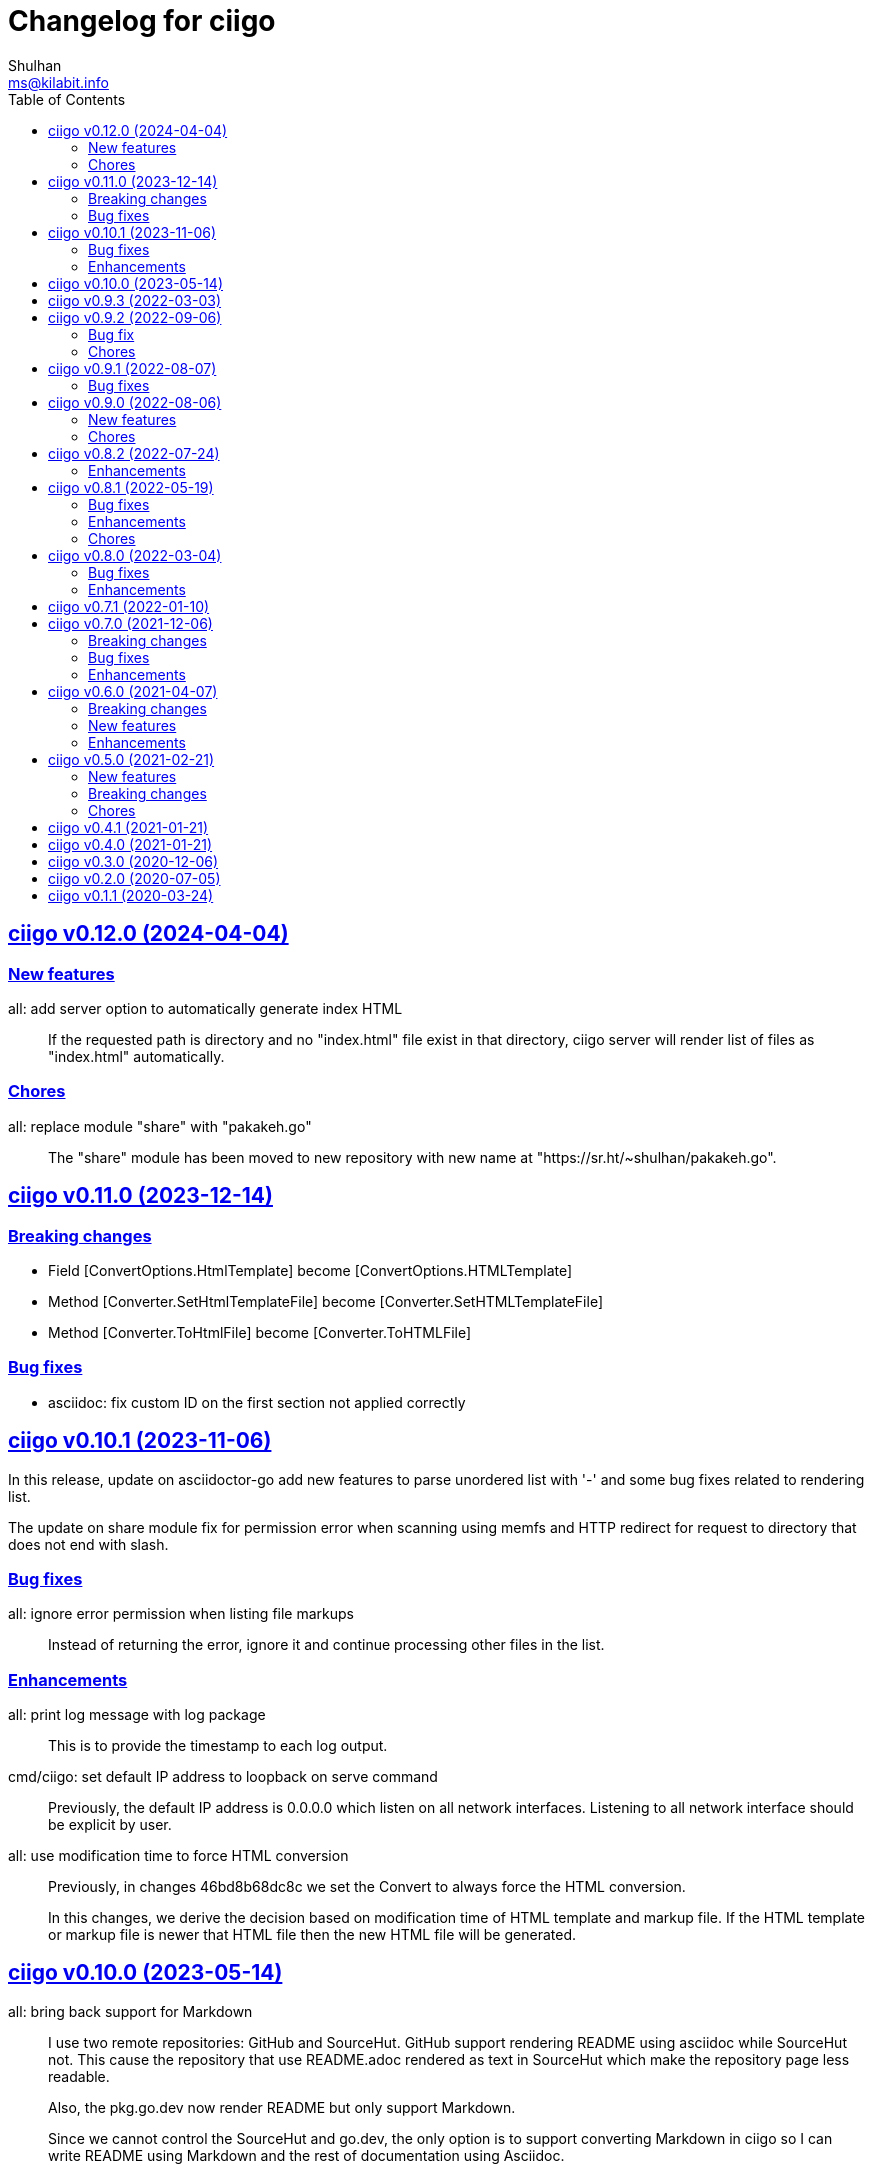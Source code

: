 // SPDX-FileCopyrightText: 2020 Shulhan <ms@kilabit.info>
// SPDX-License-Identifier: GPL-3.0-or-later
=  Changelog for ciigo
Shulhan <ms@kilabit.info>
:toc:
:sectanchors:
:sectlinks:

[#v0_12_0]
==  ciigo v0.12.0 (2024-04-04)

[#v0_12_0__new_features]
=== New features

all: add server option to automatically generate index HTML::
+
If the requested path is directory and no "index.html" file exist in
that directory, ciigo server will render list of files as "index.html"
automatically.

[#v0_12_0__chores]
=== Chores

all: replace module "share" with "pakakeh.go"::
+
--
The "share" module has been moved to new repository with new name at
"https://sr.ht/~shulhan/pakakeh.go".
--


[#v0_11_0]
==  ciigo v0.11.0 (2023-12-14)

[#v0_11_0__breaking_changes]
=== Breaking changes

* Field [ConvertOptions.HtmlTemplate] become [ConvertOptions.HTMLTemplate]
* Method [Converter.SetHtmlTemplateFile] become
  [Converter.SetHTMLTemplateFile]
* Method [Converter.ToHtmlFile] become [Converter.ToHTMLFile]

[#v0_11_0]
=== Bug fixes

* asciidoc: fix custom ID on the first section not applied correctly


[#v0_10_1]
==  ciigo v0.10.1 (2023-11-06)

In this release, update on asciidoctor-go add new features to parse
unordered list with '-' and some bug fixes related to rendering list.

The update on share module fix for permission error when scanning using
memfs and HTTP redirect for request to directory that does not end with
slash.

[#v0_10_1__bug_fixes]
=== Bug fixes

all: ignore error permission when listing file markups::
+
Instead of returning the error, ignore it and continue processing other
files in the list.

[#v0_10_1__enhancements]
=== Enhancements

all: print log message with log package::
+
This is to provide the timestamp to each log output.

cmd/ciigo: set default IP address to loopback on serve command::
+
Previously, the default IP address is 0.0.0.0 which listen on all
network interfaces.
Listening to all network interface should be explicit by user.

all: use modification time to force HTML conversion::
+
--
Previously, in changes 46bd8b68dc8c we set the Convert to always force
the HTML conversion.

In this changes, we derive the decision based on modification time
of HTML template and markup file.
If the HTML template or markup file is newer that HTML file then the
new HTML file will be generated.
--


[#v0_10_0]
==  ciigo v0.10.0 (2023-05-14)

all: bring back support for Markdown::
+
--
I use two remote repositories: GitHub and SourceHut.
GitHub support rendering README using asciidoc while SourceHut not.
This cause the repository that use README.adoc rendered as text in
SourceHut which make the repository page less readable.

Also, the pkg.go.dev now render README but only support Markdown.

Since we cannot control the SourceHut and go.dev, the only option is
to support converting Markdown in ciigo so I can write README using
Markdown and the rest of documentation using Asciidoc.
--


[#v0_9_3]
==  ciigo v0.9.3 (2022-03-03)

all: update asciidoctor-go and share module to latest version::
+
--
Changes on the asciidoctor-go v0.4.1,

=== Bug fixes

* all: fix empty line printed on ToHTMLBody or ToHTMLEmbedded
* all: ignore parsing block image in paragraph

=== Enhancements

* all: handle empty preamble
--


[#v0_9_2]
==  ciigo v0.9.2 (2022-09-06)

[#v0_9_2_bug_fix]
===  Bug fix

all: check for symlink and re-fetch file info using os.Stat::
+
Since Readdir return list of FileInfo using Lstat, any node that is
symlink may return false file size and mod time.

[#v0_9_2_chores]
===  Chores

all: update all dependencies::
+
The latest asciidoctor-go module fix parsing list description inside
include directive.

all: group all documents under directory _doc::

all: try to fix test that sometimes fail inside container::
+
--
When the test running we create directory testdata/watcher, create
a new file testdata/watcher/index.adoc and expect that the modify time
for testdata/watcher is changes.

Except that sometimes it is not. The modification time of directory
watcher before and after the file created most of times equal and this
cause the test wait indifinitely and fail.

This changes add 1 second delay before creating file inside directory
to make sure that the modification time changes.
--

all: add tasks to setup test inside systemd container::
+
When running test inside container, sometimes its success, most of the
time its fail.
In order to replicate it we need to setup the same container environment
and inspect it.


[#v0_9_1]
==  ciigo v0.9.1 (2022-08-07)

[#v0_9_1_bug_fixes]
===  Bug fixes

all: remove delay for testing Watch::
The delay sometimes cause the test locked and hung.

all: fix HTML template loaded during Serve on non-development::
+
--
The HTML template in the ServeOptions should not read when ciigo.Serve
running on non-development environment.
--


[#v0_9_0]
==  ciigo v0.9.0 (2022-08-06)

[#v0_9_0_new_features]
===  New features

all: export internal htmlGenerator as Converter::
+
--
The purpose of Converter is to provide a single, reusable converter
for AsciiDoc file or content.
--

[#v0_9_0_chores]
===  Chores

all: add package build for Arch Linux::


all: set the Version automatically set during build::
+
--
This require that the command build or install using "make build/install".
--

all: convert the README using AsciiDoc::
+
--
While at it, create symlink README so the git.sr.ht site can display it.
--

all: merge internal/cmd/goembed to cmd/ciigo-example::
+
--
The internal/cmd/goembed is replaced as command "embed" of
cmd/ciigo-example.
--


[#v0_8_2]
==  ciigo v0.8.2 (2022-07-24)

The latest update on asciidoctor-go refactor the generated ref ID where
ref ID is no longer prefixed with "\_" if start with ASCII letter.

[#v0_8_2_ehancements]
===  Enhancements

all: generate HTML meta data and replace the top header title::
+
--
The following metadata are rendered based on the same asciidoc
attributes: author, description, generator, and keywords.

This changes also replace the topbar title with the document title,
cleanup the HTML header syntax by replacing "/>" with ">", trim leading
and trailing spaces on Body and embedded CSS.
--

all: add CSS for admonition block::
+
--
The style only applicable for non-icon admonition.
--

all: update CSS for description list::
+
--
Set the list title font weight to be bold and remove the font-size for
list description to make the font-size consistent.
--


[#v0_8_1]
==  ciigo v0.8.1 (2022-05-19)

[#v0_8_1_bug_fixes]
===  Bug fixes

*  all: check for excluded file before processing sub directory
+
--
Previously, if the file path match with one of the excluded pattern,
we keep processing the sub directory to find the markup files.
This may cause an error "too many open files" if excluded directory
contains many sub directory and/or files.

This changes fix this issue by checking the path with excluded pattern
first before diving into sub directory.
--

[#v0_8_1_enhancements]
===  Enhancements

*   cmd/ciigo: simplify and cleaning up the code
+
This changes move the flag "help" to command.

*  cmd/ciigo: add command to print to current version

*  all: include the path that cause an error on newHTMLGenerator
+
--
In case the newHTMLGenerator return an error, it's hard to track which
part of code that cause the error because there are three files being
processed (the index HTML, HTML template, or internal template).

This changes include the file that cause an error inside the error
message.
--

[#v0_8_1_chores]
===  Chores

*  all: reformat all files using latest goimports
+
While at it, replace any use of ioutil with os/io package.

*  all: update the watcher affected by changes on share module
+
In the share module, the DirWatcher and Watcher has been moved to package
memfs and the way to consumed the changes is not through callback
again but through channel.


[#v0_8_0]
==  ciigo v0.8.0 (2022-03-04)

This release changes the license of this software to GPL-3.0 or later.

[#v0_8_0_bug_fixes]
===  Bug fixes

*  all: fix adoc files not re-converted when template file changes
+
In commit 06d03f6afe37 we skip converting files if the generated HTML
is newer than adoc file.
+
This cause an issue where the template file changes during Watch or
Serve, but the HTML files is not regenerated.

*  go.mod: update module asciidoctor-go to the tip
+
The latest tip fix rendering list check box text that get cut one
character in the beginning.

[#v0_8_0_enhancements]
===  Enhancements

*  all: re-convert markup files if HTML template is newer on GoEmbed
+
Calling GoEmbed with updated HTML template will reconvert all markup
files automatically, as long as the generated Go file is older than
the HTML template file.

*  all: add 1em to the bottom margin of paragraph under list
+
This is to make the list content readable and indistinguishable,
especially when we have many list items with paragraphs.

*  all: add option IsDevelopment to ServeOptions
+
If the IsDevelopment option set to true, the serve function will serve
the root directory directly and watch all asciidoc files for changes
and convert it.
+
This is like running Watch, Convert and Serve at the same time.


[#v0_7_1]
==  ciigo v0.7.1 (2022-01-10)

This release update all dependencies and codes affected by updated.

[#v0_7_0]
==  ciigo v0.7.0 (2021-12-06)

Changes on asciidoctor-go,

*  all: fix parsing and rendering cross reference
*  all: allow colon ':' and  period '.' on the ID

[#v0_7_0_breaking_changes]
===  Breaking changes

*  all: refactoring with latest share module
+
--
The latest share module use the term GoEmbed to generate Go source file.
In order for this repo in sync with upstream terminology and to minimize
confusion, we changes the exported function and command name from
"generate" to "embed", this includes

* Command "ciigo generate" become "ciigo embed"
* Exported function to generate Go renamed from "Generate" to "GoEmbed".
  This include the parameter GenerateOptions which renamed to
  EmbedOptions.
* The internal command to generate example renamed from "generate" to
  "goembed"
--

[#v0_7_0_bug_fixes]
===  Bug fixes

*  all: add missing new line when printing file to be converted

*  all: fix empty fileMarkups on watcher
+
--
Previously, when user call ciigo.Watch(), and the markup file changes,
the onChangeFileMarkup method will print an error "xyz not found" which
cause the markup file not converted.

This is caused by watcher.fileMarkups is empty.

This changes fix this issue by initializing the fileMarkups field using
listFileMarkups, so the next callback to onChangeFileMarkup can detect
the changed file and convert it.
--

*  This update fix HTTP server caching using ETag.

[#v0_7_0_enhancements]
===  Enhancements

*  all: check markup modification time before converting to HTML
+
--
Previously, when the Convert, Watch or Serve running it will convert
all markup files into HTML without checking if the adoc has been modified
or newer than HTML file.

This changes check the modification time of markup file first before
converting them, to minimize unnecessary operation.
--


[#v0_6_0]
==  ciigo v0.6.0 (2021-04-07)

[#v0_6_0_breaking_changes]
===  Breaking changes

* all: change the Convert function to use type ConvertOptions
+
--
Previously, we pass the directory to be scanned for asciidoc markup files
and path to HTML template on Convert function.  Adding new option to
Convert will cause changes on the Convert signature.

To prevent this, we changes the Convert signature from multiple parameters
into single parameter ConvertOptions.

While at it, change the variable name HTMLTemplate to HtmlTemplate.
--

* all: change the Serve signature to ServeOptions
+
--
Previously, we pass four parameters to Serve function: the instance
to memfs.MemFS, the root directory, the address to listen, and
path to HTML template.

In case we need to add new parameter in the future, the Serve function
signature will changes and this is not good for consumer of API.

This commit changes the Serve function parameters to ServeOptions
so we can add optional parameter in the future without changes to its
signature.
--

* all: changes the Watch signature to use ConvertOptions
+
Just like changes on Convert function, this is to prevent additional
parameter added on Watch function affect the consumer of API in the
future.

[#v0_6_0_new_features]
===  New features

* all: add option to exclude certain paths using regular expression
+
The ConvertOptions now has the Exclude field that can contains regular
expression.  If the Exclude is not empty, it will be compiled and use
in Convert, Generate, Watch, and Serve; to ignore specific paths
being scanned.

[#v0_6_0_enhancements]
=== Enhancements

* all: exclude common file and directories names for being watched
+
By default, any hidden files on Unix like system, which start with dot '.'
should not be watched for any changes.  So does "node_modules" from npm
and "vendor" directory which may contains many unrelated files.


[#v0_5_0]
==  ciigo v0.5.0 (2021-02-21)

[#v0_5_0_new_features]
=== New features

* all: implement Watch functionality
+
--
The Watch function, watch any changes on asciidoc files on directory
"dir" recursively and changes on the HTML template file.
If there is new or modified asciidoc files it will convert them into HTML
files using HTML template automatically.

If the HTML template file modified, it will re-convert all asciidoc files.
If the HTML template file deleted, it will replace them with internal,
default HTML template.
--

[#v0_5_0_breaking_changes]
=== Breaking changes

* all: return error instead of call log.Fatal on non main packages
+
--
The library, non-main packages, should never call Fatal or panic,
its up to the main package or the caller on how to handle it.

While at it, fix the returned error to use log prefix and the error
value, remove the "ciigo: " prefix.
--

[#v0_5_0_chores]
=== Chores

* all: rewrite to use the watcher
+
--
Now that we have the watcher which task are to watch the asciidoc
files and template files, we can use it in server to minimize duplicate
code.

This changes refactoring the htmlGenerator to initialize the HTML
template from internal or memfs, so the caller did not need to check by
itself.
--


[#v0_4_1]
==  ciigo v0.4.1 (2021-01-21)

Update to latest share module.

Fix the HTTP server not auto-reload the new changes if DEBUG value is
non-zero.


[#v0_4_0]
==  ciigo v0.4.0 (2021-01-21)

Refactoring due to change on memfs package.

This changes affect the exported functions Generate() and Serve().

Previously, the Generate() function accept three options: dir, out,
and htmlTemplate; this release changes the parameter into single struct
Options with two additional options: GenPackageName and GenVarName.
The GenPackageName allow to set the package name in Go generate source
code, default to "main" if not set.
The GenVarName set the instance of memfs.MemFS where the embedded
files will be stored.

On the Serve() function, we add parameter to pass the instance of
memfs.MemFS (the one that passed on GenVarName).


[#v0_3_0]
==  ciigo v0.3.0 (2020-12-06)

This release replace the asciidoc parsing from libasciidoc-go to
https://sr.ht/~shulhan/asciidoctor-go[asciidoctor-go], which provide more
control and stable APIs.

We also remove support form markdown markup language and focus only to support
asciidoctor format from now on.

The Go module path and repository is also moved from github to
git.sr.ht/~shulhan/ciigo.


[#v0_2_0]
==  ciigo v0.2.0 (2020-07-05)

* all: simplify serving content using function Serve
+
Previously to serve the generated content we call two fucntions:
NewServer() and Server.Start().
This changes unexported the internal server, and expose only the Serve()
function with the same parameter as NewServer().

* all: embed the HTML template and the stylesheet
+
The parameter for template either in Convert or Generate functions or
in CLI now become pure optional, not default to "templates/html.tmpl"
anymore.
This will minimize steps for user to setup or run the library or program.


[#v0_1_1]
==  ciigo v0.1.1 (2020-03-24)

The first release support asciidoc and markdown markup language.

The v0.1.0 release has been deleted because it contains error in the
dependencies and the Go module cache make it even harder to invalidate it.
